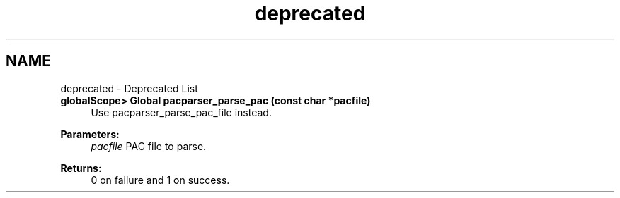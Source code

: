 .TH "deprecated" 3 "Sat Apr 25 2015" "Pacparser" \" -*- nroff -*-
.ad l
.nh
.SH NAME
deprecated \- Deprecated List 

.IP "\fBglobalScope> Global \fBpacparser_parse_pac\fP (const char *pacfile)\fP" 1c
Use pacparser_parse_pac_file instead\&. 
.PP
\fBParameters:\fP
.RS 4
\fIpacfile\fP PAC file to parse\&. 
.RE
.PP
\fBReturns:\fP
.RS 4
0 on failure and 1 on success\&.
.RE
.PP
.PP

